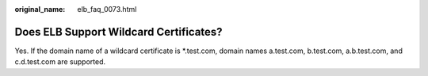 :original_name: elb_faq_0073.html

.. _elb_faq_0073:

Does ELB Support Wildcard Certificates?
=======================================

Yes. If the domain name of a wildcard certificate is \*.test.com, domain names a.test.com, b.test.com, a.b.test.com, and c.d.test.com are supported.

